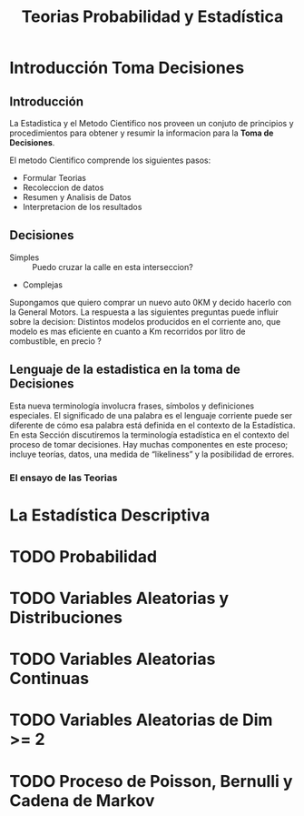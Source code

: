 #+TITLE: Teorias Probabilidad y Estadística 

* Introducción Toma Decisiones
** Introducción
La Estadistica y el Metodo Cientifico nos proveen un conjuto de
principios y procedimientos para obtener y resumir la informacion
para la *Toma de Decisiones*.

El metodo Cientifico comprende los siguientes pasos:
- Formular Teorias
- Recoleccion de datos
- Resumen y Analisis de Datos
- Interpretacion de los resultados
** Decisiones
- Simples :: Puedo cruzar la calle en esta interseccion?
- Complejas
Supongamos que quiero comprar un nuevo
auto 0KM y decido hacerlo con la General Motors. La respuesta
a las siguientes preguntas puede influir sobre la decision:
Distintos modelos producidos en el corriente ano, que modelo es
mas eficiente en cuanto a Km recorridos por litro de combustible,
en precio ? 
** Lenguaje de la estadistica en la toma de Decisiones
Esta nueva terminología involucra frases, símbolos y definiciones especiales. El
significado de una palabra es el lenguaje corriente puede ser diferente de cómo esa
palabra está definida en el contexto de la Estadística. En esta Sección discutiremos la
terminología estadística en el contexto del proceso de tomar decisiones. Hay muchas
componentes en este proceso; incluye teorías, datos, una medida de “likeliness” y la
posibilidad de errores.
*** El ensayo de las Teorias
* La Estadística Descriptiva
* TODO Probabilidad
* TODO Variables Aleatorias y Distribuciones
* TODO Variables Aleatorias Continuas
* TODO Variables Aleatorias de Dim >= 2
* TODO Proceso de Poisson, Bernulli y Cadena de Markov

